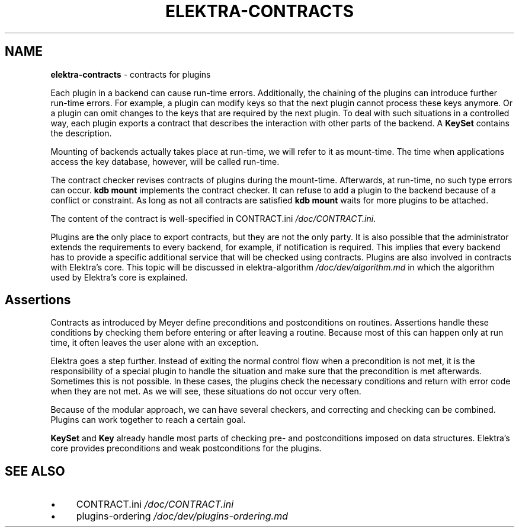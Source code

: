 .\" generated with Ronn-NG/v0.10.1
.\" http://github.com/apjanke/ronn-ng/tree/0.10.1.pre1
.TH "ELEKTRA\-CONTRACTS" "7" "June 2021" ""
.SH "NAME"
\fBelektra\-contracts\fR \- contracts for plugins
.P
Each plugin in a backend can cause run\-time errors\. Additionally, the chaining of the plugins can introduce further run\-time errors\. For example, a plugin can modify keys so that the next plugin cannot process these keys anymore\. Or a plugin can omit changes to the keys that are required by the next plugin\. To deal with such situations in a controlled way, each plugin exports a contract that describes the interaction with other parts of the backend\. A \fBKeySet\fR contains the description\.
.P
Mounting of backends actually takes place at run\-time, we will refer to it as mount\-time\. The time when applications access the key database, however, will be called run\-time\.
.P
The contract checker revises contracts of plugins during the mount\-time\. Afterwards, at run\-time, no such type errors can occur\. \fBkdb mount\fR implements the contract checker\. It can refuse to add a plugin to the backend because of a conflict or constraint\. As long as not all contracts are satisfied \fBkdb mount\fR waits for more plugins to be attached\.
.P
The content of the contract is well\-specified in CONTRACT\.ini \fI/doc/CONTRACT\.ini\fR\.
.P
Plugins are the only place to export contracts, but they are not the only party\. It is also possible that the administrator extends the requirements to every backend, for example, if notification is required\. This implies that every backend has to provide a specific additional service that will be checked using contracts\. Plugins are also involved in contracts with Elektra’s core\. This topic will be discussed in elektra\-algorithm \fI/doc/dev/algorithm\.md\fR in which the algorithm used by Elektra’s core is explained\.
.SH "Assertions"
Contracts as introduced by Meyer define preconditions and postconditions on routines\. Assertions handle these conditions by checking them before entering or after leaving a routine\. Because most of this can happen only at run time, it often leaves the user alone with an exception\.
.P
Elektra goes a step further\. Instead of exiting the normal control flow when a precondition is not met, it is the responsibility of a special plugin to handle the situation and make sure that the precondition is met afterwards\. Sometimes this is not possible\. In these cases, the plugins check the necessary conditions and return with error code when they are not met\. As we will see, these situations do not occur very often\.
.P
Because of the modular approach, we can have several checkers, and correcting and checking can be combined\. Plugins can work together to reach a certain goal\.
.P
\fBKeySet\fR and \fBKey\fR already handle most parts of checking pre\- and postconditions imposed on data structures\. Elektra’s core provides preconditions and weak postconditions for the plugins\.
.SH "SEE ALSO"
.IP "\(bu" 4
CONTRACT\.ini \fI/doc/CONTRACT\.ini\fR
.IP "\(bu" 4
plugins\-ordering \fI/doc/dev/plugins\-ordering\.md\fR
.IP "" 0

